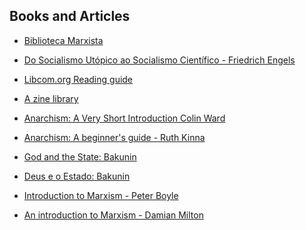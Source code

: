 ** Books and Articles

- [[https://www.marxists.org/portugues/biblioteca.htm][Biblioteca Marxista]]

- [[https://www.marxists.org/portugues/tematica/livros/por/pdf/50.pdf][Do Socialismo Utópico ao Socialismo Científico - Friedrich Engels]]

- [[https://libcom.org/collections/reading-guides][Libcom.org Reading guide]]

- [[https://azinelibrary.org/][A zine library]]

- [[https://azinelibrary.org/approved/Anarchism_-_A_Very_Short_Introduction_Colin_Ward_Oxford_University_Press_2004.pdf][Anarchism: A Very Short Introduction Colin Ward]]

- [[https://files.libcom.org/files/Anarchism%20-%20A%20Beginners%20Guide%20-%20Kinna,%20Ruth.pdf][Anarchism: A beginner's guide - Ruth Kinna]]

- [[https://theanarchistlibrary.org/library/michail-bakunin-god-and-the-state][God and the State: Bakunin]]

- [[https://www.marxists.org/portugues/bakunin/1882/mes/deus.htm][Deus e o Estado: Bakunin]]

- [[https://socialist-alliance.org/sites/default/files/introduction_to_marxism.pdf][Introduction to Marxism - Peter Boyle]]

- [[https://kar.kent.ac.uk/62740/1/Marxism%202007.pdf][An introduction to Marxism - Damian Milton]] 
